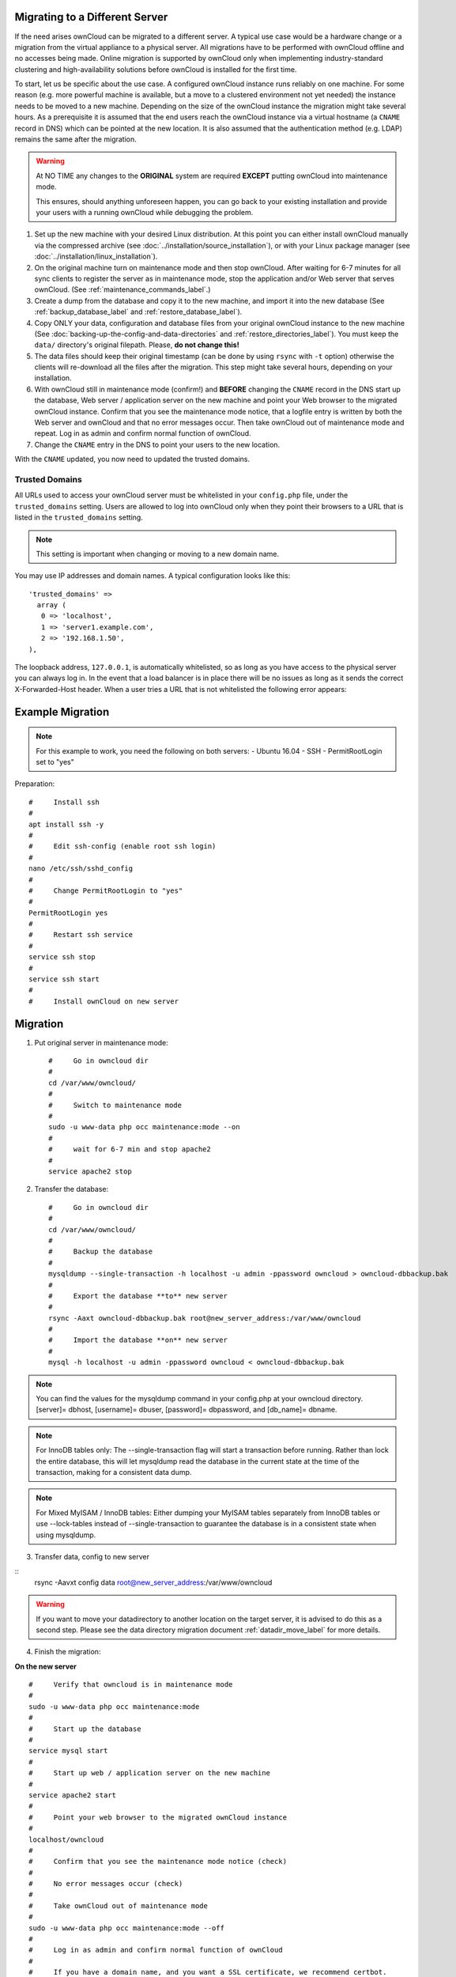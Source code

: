 ===============================
Migrating to a Different Server
===============================

If the need arises ownCloud can be migrated to a different server. A typical use case would be a hardware change or a migration from the virtual appliance to a physical server. All migrations have to be performed with ownCloud offline and no accesses being made. Online migration is supported by ownCloud only when implementing industry-standard clustering and high-availability solutions before ownCloud is installed for the first time.

To start, let us be specific about the use case. A configured ownCloud instance runs reliably on one machine. For some reason (e.g. more powerful machine is available, but a move to a clustered environment not yet needed) the instance needs to be moved to a new machine. Depending on the size of the ownCloud instance the migration might take several hours. As a prerequisite it is assumed that the end users reach the ownCloud instance via a virtual hostname (a ``CNAME`` record in DNS) which can be pointed at the new location. It is also assumed that the authentication method (e.g. LDAP) remains the same after the migration.

.. warning:: At NO TIME any changes to the **ORIGINAL** system are required
    **EXCEPT** putting ownCloud into maintenance mode.

    This ensures, should anything unforeseen happen, you can go
    back to your existing installation and provide your users
    with a running ownCloud while debugging the problem.

#.  Set up the new machine with your desired Linux distribution. At this point you can either install ownCloud manually via the compressed archive (see :doc:`../installation/source_installation`), or with your Linux package manager (see :doc:`../installation/linux_installation`).

#.  On the original machine turn on maintenance mode and then stop ownCloud. After waiting for 6-7 minutes for all sync clients to register the server as in maintenance mode, stop the application and/or Web server that serves ownCloud. (See :ref:`maintenance_commands_label`.)

#.  Create a dump from the database and copy it to the new machine, and import it into the new database (See :ref:`backup_database_label` and :ref:`restore_database_label`).

#.  Copy ONLY your data, configuration and database files from your original ownCloud instance to the new machine (See :doc:`backing-up-the-config-and-data-directories` and :ref:`restore_directories_label`). You must keep the ``data/`` directory's original filepath. Please, **do not change this!**

#. The data files should keep their original timestamp (can be done by using ``rsync`` with ``-t`` option) otherwise the clients will re-download all the files after the migration. This step might take several hours, depending on your installation.

#.  With ownCloud still in maintenance mode (confirm!) and **BEFORE** changing the ``CNAME`` record in the DNS start up the database, Web server / application server on the new machine and point your Web browser to the migrated ownCloud instance. Confirm that you see the maintenance mode notice, that a logfile entry is written by both the Web server and ownCloud and that no error messages occur. Then take ownCloud out of maintenance mode and repeat. Log in as admin and confirm normal function of ownCloud.

#.  Change the ``CNAME`` entry in the DNS to point your users to the new
    location.
    
With the ``CNAME`` updated, you now need to updated the trusted domains.
    
.. _trusted_domains_label: 

Trusted Domains
---------------

All URLs used to access your ownCloud server must be whitelisted in your 
``config.php`` file, under the ``trusted_domains`` setting. 
Users are allowed to log into ownCloud only when they point their browsers to a URL that is listed in the ``trusted_domains`` setting. 

.. note:: 
   This setting is important when changing or moving to a new domain name.

You may use IP addresses and domain names. 
A typical configuration looks like this::

 'trusted_domains' => 
   array (
    0 => 'localhost', 
    1 => 'server1.example.com', 
    2 => '192.168.1.50',
 ),

The loopback address, ``127.0.0.1``, is automatically whitelisted, so as long as you have access to the physical server you can always log in. 
In the event that a load balancer is in place there will be no issues as long as it sends the correct X-Forwarded-Host header. 
When a user tries a URL that is not whitelisted the following error appears:

.. figure:: ../installation/images/install-wizard-a4.png
   :scale: 75%
   :alt: Error message when URL is not whitelisted

=================
Example Migration
=================

.. note:: For this example to work, you need the following on both servers:
   - Ubuntu 16.04
   - SSH
   - PermitRootLogin set to "yes"

Preparation::
   
   #     Install ssh
   #
   apt install ssh -y
   #
   #     Edit ssh-config (enable root ssh login)
   #
   nano /etc/ssh/sshd_config
   #
   #     Change PermitRootLogin to "yes"
   #
   PermitRootLogin yes
   #
   #     Restart ssh service
   #
   service ssh stop
   #
   service ssh start
   #
   #     Install ownCloud on new server

=========
Migration
=========

1. Put original server in maintenance mode::

      #     Go in owncloud dir
      #
      cd /var/www/owncloud/
      #
      #     Switch to maintenance mode
      #
      sudo -u www-data php occ maintenance:mode --on
      #
      #     wait for 6-7 min and stop apache2
      #
      service apache2 stop

2. Transfer the database::

      #     Go in owncloud dir
      #
      cd /var/www/owncloud/
      #
      #     Backup the database
      #
      mysqldump --single-transaction -h localhost -u admin -ppassword owncloud > owncloud-dbbackup.bak
      #
      #     Export the database **to** new server
      #
      rsync -Aaxt owncloud-dbbackup.bak root@new_server_address:/var/www/owncloud 
      #
      #     Import the database **on** new server
      #
      mysql -h localhost -u admin -ppassword owncloud < owncloud-dbbackup.bak

.. note:: You can find the values for the mysqldump command in your config.php at your owncloud directory.
   [server]= dbhost, [username]= dbuser, [password]= dbpassword, and [db_name]= dbname.

.. note:: For InnoDB tables only: The --single-transaction flag will start a transaction before running. 
   Rather than lock the entire database, this will let mysqldump read the database in the current state at the time of the transaction, making for a consistent data dump.

.. note:: For Mixed MyISAM / InnoDB tables:
   Either dumping your MyISAM tables separately from InnoDB tables or use --lock-tables
   instead of --single-transaction to guarantee the database is in a consistent state when using mysqldump.

3. Transfer data, config to new server

::
      rsync -Aavxt config data root@new_server_address:/var/www/owncloud 

.. warning:: If you want to move your datadirectory to another location on the target server, it is advised to do   
   this as a second step. Please see the data directory migration document :ref:`datadir_move_label` for more details.

4. Finish the migration:

**On the new server**

::

      #     Verify that owncloud is in maintenance mode
      #
      sudo -u www-data php occ maintenance:mode
      #
      #     Start up the database
      #
      service mysql start
      #
      #     Start up web / application server on the new machine
      #
      service apache2 start
      #
      #     Point your web browser to the migrated ownCloud instance
      #
      localhost/owncloud
      #
      #     Confirm that you see the maintenance mode notice (check)
      #
      #     No error messages occur (check)
      #
      #     Take ownCloud out of maintenance mode
      #
      sudo -u www-data php occ maintenance:mode --off
      #
      #     Log in as admin and confirm normal function of ownCloud
      #
      #     If you have a domain name, and you want a SSL certificate, we recommend certbot.

5. Reverse the changes you made to the ssh-config::

      #     Edit ssh-config
      #
      nano /etc/ssh/sshd_config
      #
      #     Change PermitRootLogin to "no"
      #
      PermitRootLogin no
      #
      #     Restart ssh service
      #
      service ssh stop
      #
      service ssh start

6. Change the CNAME entry in the DNS to point your users to the new location.

.. note:: If you have not only migrated phyiscally from server to server but also use a new domain name to access your instance, you need to update (add the new domain) the Trusted Domain setting in config.php at the target server.
